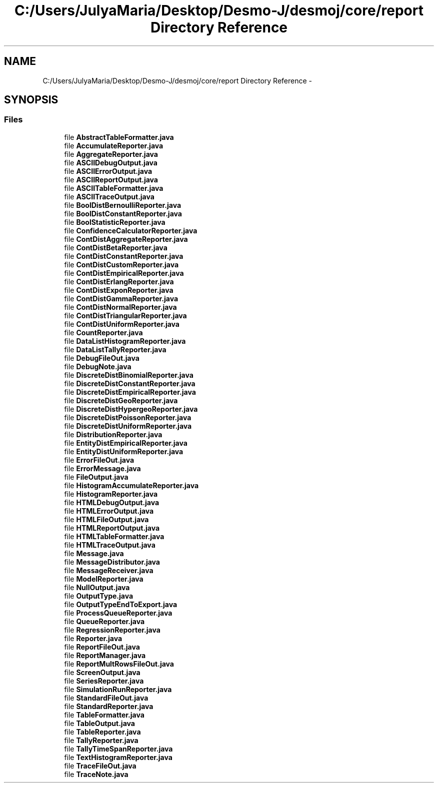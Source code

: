 .TH "C:/Users/JulyaMaria/Desktop/Desmo-J/desmoj/core/report Directory Reference" 3 "Wed Dec 4 2013" "Version 1.0" "Desmo-J" \" -*- nroff -*-
.ad l
.nh
.SH NAME
C:/Users/JulyaMaria/Desktop/Desmo-J/desmoj/core/report Directory Reference \- 
.SH SYNOPSIS
.br
.PP
.SS "Files"

.in +1c
.ti -1c
.RI "file \fBAbstractTableFormatter\&.java\fP"
.br
.ti -1c
.RI "file \fBAccumulateReporter\&.java\fP"
.br
.ti -1c
.RI "file \fBAggregateReporter\&.java\fP"
.br
.ti -1c
.RI "file \fBASCIIDebugOutput\&.java\fP"
.br
.ti -1c
.RI "file \fBASCIIErrorOutput\&.java\fP"
.br
.ti -1c
.RI "file \fBASCIIReportOutput\&.java\fP"
.br
.ti -1c
.RI "file \fBASCIITableFormatter\&.java\fP"
.br
.ti -1c
.RI "file \fBASCIITraceOutput\&.java\fP"
.br
.ti -1c
.RI "file \fBBoolDistBernoulliReporter\&.java\fP"
.br
.ti -1c
.RI "file \fBBoolDistConstantReporter\&.java\fP"
.br
.ti -1c
.RI "file \fBBoolStatisticReporter\&.java\fP"
.br
.ti -1c
.RI "file \fBConfidenceCalculatorReporter\&.java\fP"
.br
.ti -1c
.RI "file \fBContDistAggregateReporter\&.java\fP"
.br
.ti -1c
.RI "file \fBContDistBetaReporter\&.java\fP"
.br
.ti -1c
.RI "file \fBContDistConstantReporter\&.java\fP"
.br
.ti -1c
.RI "file \fBContDistCustomReporter\&.java\fP"
.br
.ti -1c
.RI "file \fBContDistEmpiricalReporter\&.java\fP"
.br
.ti -1c
.RI "file \fBContDistErlangReporter\&.java\fP"
.br
.ti -1c
.RI "file \fBContDistExponReporter\&.java\fP"
.br
.ti -1c
.RI "file \fBContDistGammaReporter\&.java\fP"
.br
.ti -1c
.RI "file \fBContDistNormalReporter\&.java\fP"
.br
.ti -1c
.RI "file \fBContDistTriangularReporter\&.java\fP"
.br
.ti -1c
.RI "file \fBContDistUniformReporter\&.java\fP"
.br
.ti -1c
.RI "file \fBCountReporter\&.java\fP"
.br
.ti -1c
.RI "file \fBDataListHistogramReporter\&.java\fP"
.br
.ti -1c
.RI "file \fBDataListTallyReporter\&.java\fP"
.br
.ti -1c
.RI "file \fBDebugFileOut\&.java\fP"
.br
.ti -1c
.RI "file \fBDebugNote\&.java\fP"
.br
.ti -1c
.RI "file \fBDiscreteDistBinomialReporter\&.java\fP"
.br
.ti -1c
.RI "file \fBDiscreteDistConstantReporter\&.java\fP"
.br
.ti -1c
.RI "file \fBDiscreteDistEmpiricalReporter\&.java\fP"
.br
.ti -1c
.RI "file \fBDiscreteDistGeoReporter\&.java\fP"
.br
.ti -1c
.RI "file \fBDiscreteDistHypergeoReporter\&.java\fP"
.br
.ti -1c
.RI "file \fBDiscreteDistPoissonReporter\&.java\fP"
.br
.ti -1c
.RI "file \fBDiscreteDistUniformReporter\&.java\fP"
.br
.ti -1c
.RI "file \fBDistributionReporter\&.java\fP"
.br
.ti -1c
.RI "file \fBEntityDistEmpiricalReporter\&.java\fP"
.br
.ti -1c
.RI "file \fBEntityDistUniformReporter\&.java\fP"
.br
.ti -1c
.RI "file \fBErrorFileOut\&.java\fP"
.br
.ti -1c
.RI "file \fBErrorMessage\&.java\fP"
.br
.ti -1c
.RI "file \fBFileOutput\&.java\fP"
.br
.ti -1c
.RI "file \fBHistogramAccumulateReporter\&.java\fP"
.br
.ti -1c
.RI "file \fBHistogramReporter\&.java\fP"
.br
.ti -1c
.RI "file \fBHTMLDebugOutput\&.java\fP"
.br
.ti -1c
.RI "file \fBHTMLErrorOutput\&.java\fP"
.br
.ti -1c
.RI "file \fBHTMLFileOutput\&.java\fP"
.br
.ti -1c
.RI "file \fBHTMLReportOutput\&.java\fP"
.br
.ti -1c
.RI "file \fBHTMLTableFormatter\&.java\fP"
.br
.ti -1c
.RI "file \fBHTMLTraceOutput\&.java\fP"
.br
.ti -1c
.RI "file \fBMessage\&.java\fP"
.br
.ti -1c
.RI "file \fBMessageDistributor\&.java\fP"
.br
.ti -1c
.RI "file \fBMessageReceiver\&.java\fP"
.br
.ti -1c
.RI "file \fBModelReporter\&.java\fP"
.br
.ti -1c
.RI "file \fBNullOutput\&.java\fP"
.br
.ti -1c
.RI "file \fBOutputType\&.java\fP"
.br
.ti -1c
.RI "file \fBOutputTypeEndToExport\&.java\fP"
.br
.ti -1c
.RI "file \fBProcessQueueReporter\&.java\fP"
.br
.ti -1c
.RI "file \fBQueueReporter\&.java\fP"
.br
.ti -1c
.RI "file \fBRegressionReporter\&.java\fP"
.br
.ti -1c
.RI "file \fBReporter\&.java\fP"
.br
.ti -1c
.RI "file \fBReportFileOut\&.java\fP"
.br
.ti -1c
.RI "file \fBReportManager\&.java\fP"
.br
.ti -1c
.RI "file \fBReportMultRowsFileOut\&.java\fP"
.br
.ti -1c
.RI "file \fBScreenOutput\&.java\fP"
.br
.ti -1c
.RI "file \fBSeriesReporter\&.java\fP"
.br
.ti -1c
.RI "file \fBSimulationRunReporter\&.java\fP"
.br
.ti -1c
.RI "file \fBStandardFileOut\&.java\fP"
.br
.ti -1c
.RI "file \fBStandardReporter\&.java\fP"
.br
.ti -1c
.RI "file \fBTableFormatter\&.java\fP"
.br
.ti -1c
.RI "file \fBTableOutput\&.java\fP"
.br
.ti -1c
.RI "file \fBTableReporter\&.java\fP"
.br
.ti -1c
.RI "file \fBTallyReporter\&.java\fP"
.br
.ti -1c
.RI "file \fBTallyTimeSpanReporter\&.java\fP"
.br
.ti -1c
.RI "file \fBTextHistogramReporter\&.java\fP"
.br
.ti -1c
.RI "file \fBTraceFileOut\&.java\fP"
.br
.ti -1c
.RI "file \fBTraceNote\&.java\fP"
.br
.in -1c
